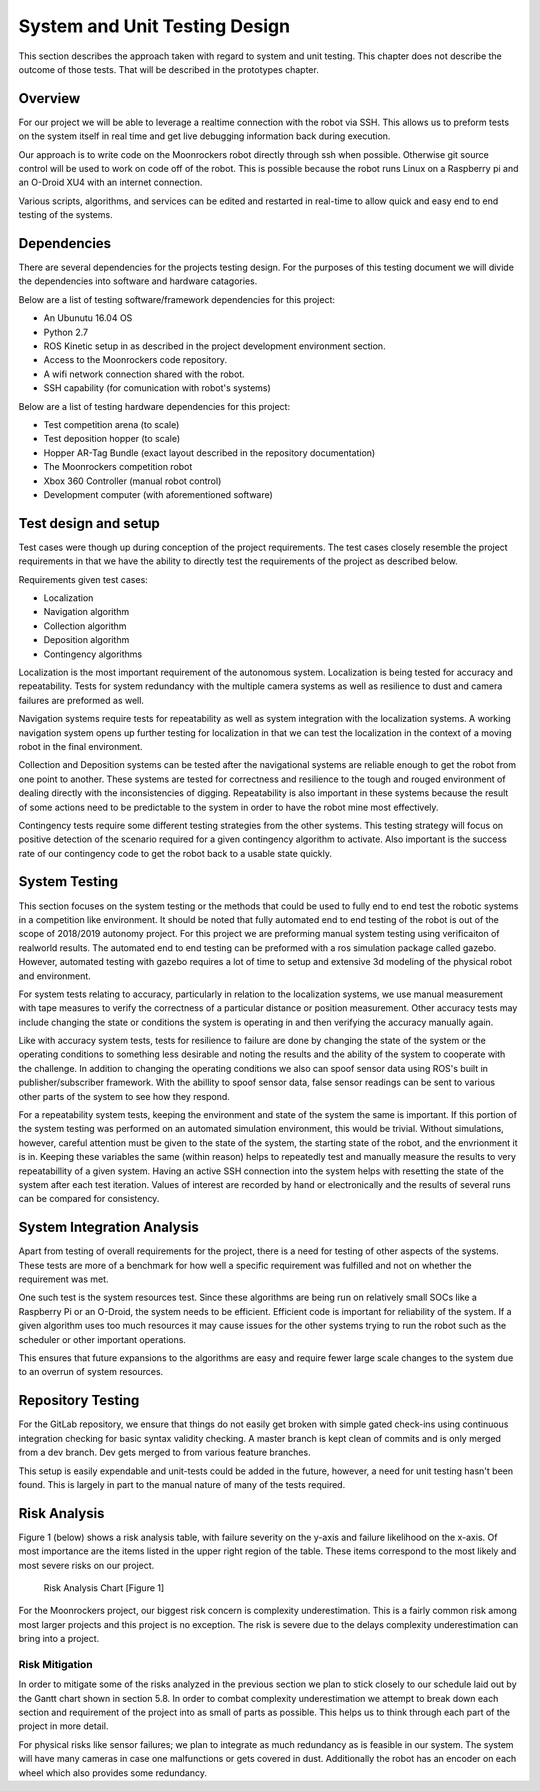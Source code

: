 System and Unit Testing Design
==============================

This section describes the approach taken with regard to system and unit
testing. This chapter does not describe the outcome of those tests. That
will be described in the prototypes chapter.

Overview
--------

For our project we will be able to leverage a realtime connection with
the robot via SSH. This allows us to preform tests on the system itself
in real time and get live debugging information back during execution.

Our approach is to write code on the Moonrockers robot directly through
ssh when possible. Otherwise git source control will be used to work on 
code off of the robot. This is possible because the robot runs Linux on
a Raspberry pi and an O-Droid XU4 with an internet connection. 

Various scripts, algorithms, and services can be edited and restarted in
real-time to allow quick and easy end to end testing of the systems.

Dependencies
------------

There are several dependencies for the projects testing design. For the
purposes of this testing document we will divide the dependencies into
software and hardware catagories.

Below are a list of testing software/framework dependencies for this 
project:

* An Ubunutu 16.04 OS
* Python 2.7
* ROS Kinetic setup in as described in the project development environment section.
* Access to the Moonrockers code repository.
* A wifi network connection shared with the robot.
* SSH capability (for comunication with robot's systems)

Below are a list of testing hardware dependencies for this project:

* Test competition arena (to scale)
* Test deposition hopper (to scale)
* Hopper AR-Tag Bundle (exact layout described in the repository documentation)
* The Moonrockers competition robot
* Xbox 360 Controller (manual robot control)
* Development computer (with aforementioned software)

Test design and setup
---------------------

Test cases were though up during conception of the project requirements.
The test cases closely resemble the project requirements in that we have
the ability to directly test the requirements of the project as 
described below.

Requirements given test cases:

* Localization
* Navigation algorithm
* Collection algorithm
* Deposition algorithm
* Contingency algorithms 

Localization is the most important requirement of the autonomous system.
Localization is being tested for accuracy and repeatability. Tests for
system redundancy with the multiple camera systems as well as resilience
to dust and camera failures are preformed as well.

Navigation systems require tests for repeatability as well as system 
integration with the localization systems. A working navigation system 
opens up further testing for localization in that we can test the 
localization in the context of a moving robot in the final environment.

Collection and Deposition systems can be tested after the navigational 
systems are reliable enough to get the robot from one point to another.
These systems are tested for correctness and resilience to the tough
and rouged environment of dealing directly with the inconsistencies of
digging.  Repeatability is also important in these systems because the 
result of some actions need to be predictable to the system in order to 
have the robot mine most effectively.

Contingency tests require some different testing strategies from the 
other systems. This testing strategy will focus on positive detection of 
the scenario required for a given contingency algorithm to activate.
Also important is the success rate of our contingency code to get the 
robot back to a usable state quickly.

System Testing
--------------

This section focuses on the system testing or the methods that could be
used to fully end to end test the robotic systems in a competition like
environment. It should be noted that fully automated end to end testing 
of the robot is out of the scope of 2018/2019 autonomy project. For this
project we are preforming manual system testing using verificaiton of 
realworld results. The automated end to end testing can be preformed with
a ros simulation package called gazebo.  However, automated testing with
gazebo requires a lot of time to setup and extensive 3d modeling of the 
physical robot and environment.

For system tests relating to accuracy, particularly in relation to the
localization systems, we use manual measurement with tape measures to 
verify the correctness of a particular distance or position measurement.
Other accuracy tests may include changing the state or conditions the 
system is operating in and then verifying the accuracy manually again.

Like with accuracy system tests, tests for resilience to failure are done by 
changing the state of the system or the operating conditions to something
less desirable and noting the results and the ability of the system to
cooperate with the challenge. In addition to changing the operating
conditions we also can spoof sensor data using ROS's built in 
publisher/subscriber framework. With the abillity to spoof sensor data,
false sensor readings can be sent to various other parts of the system
to see how they respond.

For a repeatability system tests, keeping the environment and state of the
system the same is important. If this portion of the system testing was
performed on an automated simulation environment, this would be trivial.
Without simulations, however, careful attention must be given to the state
of the system, the starting state of the robot, and the envrionment it is 
in. Keeping these variables the same (within reason) helps to repeatedly
test and manually measure the results to very repeatabillity of a given
system. Having an active SSH connection into the system helps with 
resetting the state of the system after each test iteration.  Values of
interest are recorded by hand or electronically and the results of several
runs can be compared for consistency.

System Integration Analysis
---------------------------

Apart from testing of overall requirements for the project, there is a 
need for testing of other aspects of the systems.  These tests are more
of a benchmark for how well a specific requirement was fulfilled and not
on whether the requirement was met.

One such test is the system resources test. Since these algorithms are
being run on relatively small SOCs like a Raspberry Pi or an O-Droid,
the system needs to be efficient. Efficient code is important for
reliability of the system.  If a given algorithm uses too much resources
it may cause issues for the other systems trying to run the robot such as
the scheduler or other important operations.

This ensures that future expansions to the algorithms are easy and require
fewer large scale changes to the system due to an overrun of system
resources. 

Repository Testing
------------------

For the GitLab repository, we ensure that things do not easily get broken
with simple gated check-ins using continuous integration checking for basic
syntax validity checking. A master branch is kept clean of commits and is
only merged from a dev branch. Dev gets merged to from various feature
branches. 

This setup is easily expendable and unit-tests could be added in the
future, however, a need for unit testing hasn't been found. This is largely 
in part to the manual nature of many of the tests required. 

Risk Analysis
-------------

Figure 1 (below) shows a risk analysis table, with failure severity on 
the y-axis and failure likelihood on the x-axis. Of most importance are
the items listed in the upper right region of the table. These items
correspond to the most likely and most severe risks on our project.

.. figure:: ./risk.png
	:alt: Risk Analysis Chart [Figure 1]
	:width: 75.0%

	Risk Analysis Chart [Figure 1]

For the Moonrockers project, our biggest risk concern is complexity
underestimation.  This is a fairly common risk among most larger projects
and this project is no exception. The risk is severe due to the delays 
complexity underestimation can bring into a project.

Risk Mitigation
~~~~~~~~~~~~~~~

In order to mitigate some of the risks analyzed in the previous section
we plan to stick closely to our schedule laid out by the Gantt chart
shown in section 5.8. In order to combat complexity underestimation we
attempt to break down each section and requirement of the project into 
as small of parts as possible. This helps us to think through each part
of the project in more detail. 

For physical risks like sensor failures; we plan to integrate as much
redundancy as is feasible in our system. The system will have many
cameras in case one malfunctions or gets covered in dust. Additionally
the robot has an encoder on each wheel which also provides some
redundancy. 